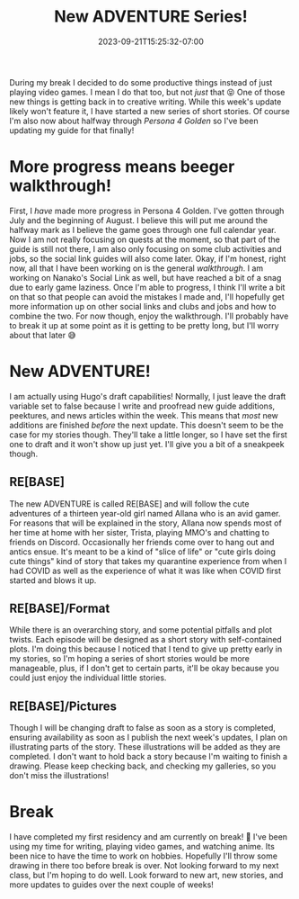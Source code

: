 #+TITLE: New ADVENTURE Series!
#+DATE: 2023-09-21T15:25:32-07:00
#+DRAFT: false
#+DESCRIPTION:
#+TAGS[]:
#+KEYWORDS[]:
#+SLUG:
#+SUMMARY:

During my break I decided to do some productive things instead of just playing video games. I mean I do that too, but not /just/ that 😝 One of those new things is getting back in to creative writing. While this week's update likely won't feature it, I have started a new series of short stories. Of course I'm also now about halfway through [[{{% ref "guides/p4g/" %}}][Persona 4 Golden]] so I've been updating my guide for that finally!

* More progress means beeger walkthrough!
First, I /have/ made more progress in Persona 4 Golden. I've gotten through July and the beginning of August. I believe this will put me around the halfway mark as I believe the game goes through one full calendar year. Now I am not really focusing on quests at the moment, so that part of the guide is still not there, I am also only focusing on some club activities and jobs, so the social link guides will also come later. Okay, if I'm honest, right now, all that I have been working on is the general [[{{% ref "guides/p4g/walkthrough.org" %}}][walkthrough]]. I am working on Nanako's Social Link as well, but have reached a bit of a snag due to early game laziness. Once I'm able to progress, I think I'll write a bit on that so that people can avoid the mistakes I made and, I'll hopefully get more information up on other social links and clubs and jobs and how to combine the two. For now though, enjoy the walkthrough. I'll probably have to break it up at some point as it is getting to be pretty long, but I'll worry about that later 😅
* New ADVENTURE!
I am actually using Hugo's draft capabilities! Normally, I just leave the draft variable set to false because I write and proofread new guide additions, peektures, and news articles within the week. This means that /most/ new additions are finished /before/ the next update. This doesn't seem to be the case for my stories though. They'll take a little longer, so I have set the first one to draft and it won't show up just yet. I'll give you a bit of a sneakpeek though.
** RE[BASE]
The new ADVENTURE is called RE[BASE] and will follow the cute adventures of a thirteen year-old girl named Allana who is an avid gamer. For reasons that will be explained in the story, Allana now spends most of her time at home with her sister, Trista, playing MMO's and chatting to friends on Discord. Occasionally her friends come over to hang out and antics ensue. It's meant to be a kind of "slice of life" or "cute girls doing cute things" kind of story that takes my quarantine experience from when I had COVID as well as the experience of what it was like when COVID first started and blows it up.
** RE[BASE]/Format
While there is an overarching story, and some potential pitfalls and plot twists. Each episode will be designed as a short story with self-contained plots. I'm doing this because I noticed that I tend to give up pretty early in my stories, so I'm hoping a series of short stories would be more manageable, plus, if I don't get to certain parts, it'll be okay because you could just enjoy the individual little stories.
** RE[BASE]/Pictures
Though I will be changing draft to false as soon as a story is completed, ensuring availability as soon as I publish the next week's updates, I plan on illustrating parts of the story. These illustrations will be added as they are completed. I don't want to hold back a story because I'm waiting to finish a drawing. Please keep checking back, and checking my galleries, so you don't miss the illustrations!
* Break
I have completed my first residency and am currently on break! 🥳 I've been using my time for writing, playing video games, and watching anime. Its been nice to have the time to work on hobbies. Hopefully I'll throw some drawing in there too before break is over. Not looking forward to my next class, but I'm hoping to do well. Look forward to new art, new stories, and more updates to guides over the next couple of weeks!
